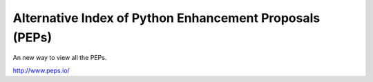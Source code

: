 Alternative Index of Python Enhancement Proposals (PEPs)
========================================================

An new way to view all the PEPs.

http://www.peps.io/